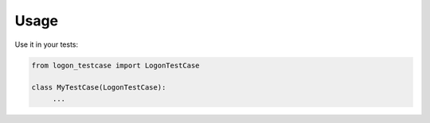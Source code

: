 =====
Usage
=====

Use it in your tests:

.. code-block:: python

    from logon_testcase import LogonTestCase

    class MyTestCase(LogonTestCase):
         ...
